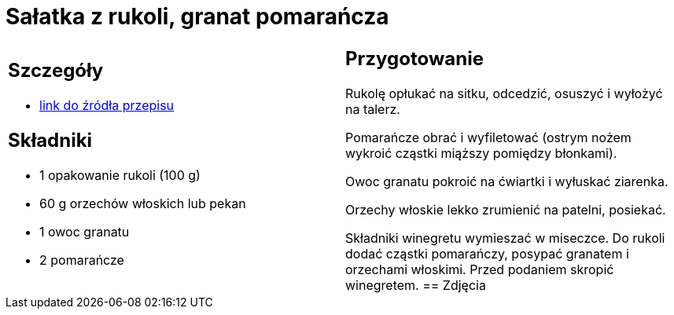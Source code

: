 = Sałatka z rukoli, granat pomarańcza

[cols=".<a,.<a"]
[frame=none]
[grid=none]
|===
|
== Szczegóły
* https://www.kwestiasmaku.com/zielony_srodek/granat/salatka_z_rukoli_pomaranczy_granatu/przepis.html[link do źródła przepisu]

== Składniki
* 1 opakowanie rukoli (100 g)
* 60 g orzechów włoskich lub pekan
* 1 owoc granatu
* 2 pomarańcze
|
== Przygotowanie
Rukolę opłukać na sitku, odcedzić, osuszyć i wyłożyć na talerz.

Pomarańcze obrać i wyfiletować (ostrym nożem wykroić cząstki miąższy pomiędzy błonkami).

Owoc granatu pokroić na ćwiartki i wyłuskać ziarenka.

Orzechy włoskie lekko zrumienić na patelni, posiekać.

Składniki winegretu wymieszać w miseczce. Do rukoli dodać cząstki pomarańczy, posypać granatem i orzechami włoskimi. Przed podaniem skropić winegretem.
== Zdjęcia
|===
